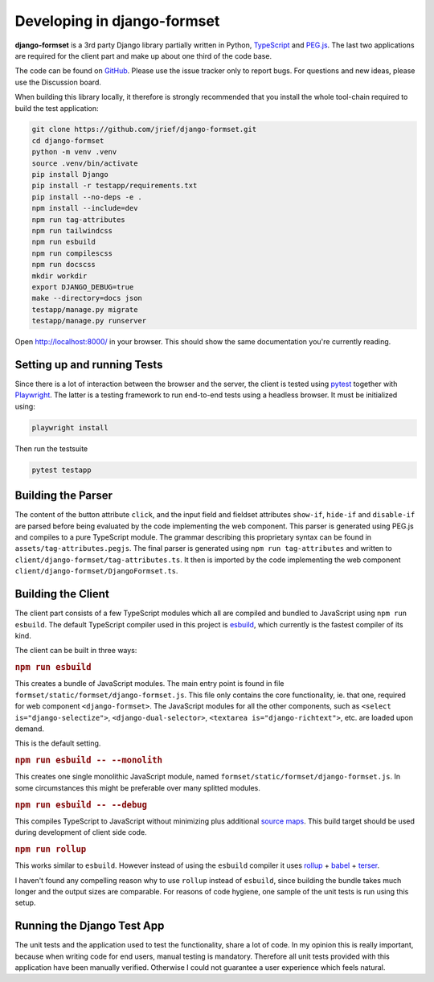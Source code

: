 .. _development:


============================
Developing in django-formset
============================

**django-formset** is a 3rd party Django library partially written in Python, TypeScript_ and
`PEG.js`_. The last two applications are required for the client part and make up about one third
of the code base.

The code can be found on GitHub_. Please use the issue tracker only to report bugs. For questions
and new ideas, please use the Discussion board.

.. _TypeScript: https://www.typescriptlang.org/
.. _PEG.js: https://peggyjs.org/documentation.html
.. _GitHub: https://github.com/jrief/django-formset

When building this library locally, it therefore is strongly recommended that you install the whole
tool-chain required to build the test application:

.. code-block:: shell

	git clone https://github.com/jrief/django-formset.git
	cd django-formset
	python -m venv .venv
	source .venv/bin/activate
	pip install Django
	pip install -r testapp/requirements.txt
	pip install --no-deps -e .
	npm install --include=dev
	npm run tag-attributes
	npm run tailwindcss
	npm run esbuild
	npm run compilescss
	npm run docscss
	mkdir workdir
	export DJANGO_DEBUG=true
	make --directory=docs json
	testapp/manage.py migrate
	testapp/manage.py runserver

Open http://localhost:8000/ in your browser. This should show the same documentation you're
currently reading.


Setting up and running Tests
============================

Since there is a lot of interaction between the browser and the server, the client is tested using
pytest_ together with Playwright_. The latter is a testing framework to run end-to-end tests using a
headless browser. It must be initialized using:

.. code-block:: shell

	playwright install

Then run the testsuite

.. code-block:: shell

	pytest testapp


.. _pytest: https://pytest-django.readthedocs.io/en/latest/
.. _Playwright: https://playwright.dev/python/docs/intro/


Building the Parser
===================

The content of the button attribute ``click``, and the input field and fieldset attributes
``show-if``, ``hide-if`` and ``disable-if`` are parsed before being evaluated by the code
implementing the web component. This parser is generated using PEG.js and compiles to a pure
TypeScript module. The grammar describing this proprietary syntax can be found in
``assets/tag-attributes.pegjs``. The final parser is generated using ``npm run tag-attributes``
and written to ``client/django-formset/tag-attributes.ts``. It then is imported by the code
implementing the web component ``client/django-formset/DjangoFormset.ts``.


Building the Client
===================

The client part consists of a few TypeScript modules which all are compiled and bundled to
JavaScript using ``npm run esbuild``. The default TypeScript compiler used in this project is
esbuild_, which currently is the fastest compiler of its kind.

.. _esbuild: https://esbuild.github.io/

The client can be built in three ways:

.. rubric:: ``npm run esbuild``

This creates a bundle of JavaScript modules. The main entry point is found in file
``formset/static/formset/django-formset.js``. This file only contains the core functionality, ie.
that one, required for web component ``<django-formset>``. The JavaScript modules for all the other
components, such as ``<select is="django-selectize">``, ``<django-dual-selector>``,
``<textarea is="django-richtext">``, etc. are loaded upon demand.

This is the default setting.


.. rubric:: ``npm run esbuild -- --monolith``

This creates one single monolithic JavaScript module, named
``formset/static/formset/django-formset.js``. In some circumstances this might be preferable over
many splitted  modules.


.. rubric:: ``npm run esbuild -- --debug``

This compiles TypeScript to JavaScript without minimizing plus additional `source maps`_. This build
target should be used during development of client side code. 

.. _source maps: https://web.dev/source-maps/


.. rubric:: ``npm run rollup``

This works similar to ``esbuild``. However instead of using the ``esbuild`` compiler it uses
rollup_ + babel_ + terser_.

.. _rollup: https://rollupjs.org/guide/en/
.. _babel: https://babel.dev/docs/en/babel-core
.. _terser: https://terser.org/

I haven't found any compelling reason why to use ``rollup`` instead of ``esbuild``, since building
the bundle takes much longer and the output sizes are comparable. For reasons of code hygiene, one
sample of the unit tests is run using this setup.


Running the Django Test App
===========================

The unit tests and the application used to test the functionality, share a lot of code. In my
opinion this is really important, because when writing code for end users, manual testing is
mandatory. Therefore all unit tests provided with this application have been manually verified.
Otherwise I could not guarantee a user experience which feels natural.
